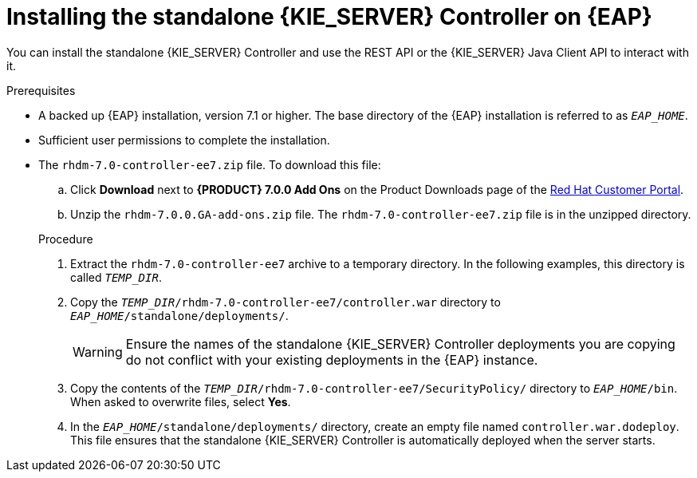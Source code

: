 [id='controller-standalone-eap-install-proc']

= Installing the standalone {KIE_SERVER} Controller on {EAP}

You can install the standalone {KIE_SERVER} Controller and use the REST API or the {KIE_SERVER} Java Client API to interact with it.

.Prerequisites
* A backed up {EAP} installation, version 7.1 or higher. The base directory of the {EAP} installation is referred to as `__EAP_HOME__`. 
* Sufficient user permissions to complete the installation.
* The `rhdm-7.0-controller-ee7.zip` file. To download this file:
+
--
.. Click *Download* next to *{PRODUCT} 7.0.0 Add Ons* on the Product Downloads page of the https://access.redhat.com[Red Hat Customer Portal].
.. Unzip the `rhdm-7.0.0.GA-add-ons.zip` file. The `rhdm-7.0-controller-ee7.zip` file is in the unzipped directory.
--
+
.Procedure
. Extract the `rhdm-7.0-controller-ee7` archive to a temporary directory. In the following examples, this directory is called `__TEMP_DIR__`.
. Copy the `__TEMP_DIR__/rhdm-7.0-controller-ee7/controller.war` directory to `__EAP_HOME__/standalone/deployments/`.
+
WARNING: Ensure the names of the standalone {KIE_SERVER} Controller deployments you are copying do not conflict with your existing deployments in the {EAP} instance.
. Copy the contents of the `__TEMP_DIR__/rhdm-7.0-controller-ee7/SecurityPolicy/` directory to `__EAP_HOME__/bin`. When asked to overwrite files, select *Yes*.
. In the `__EAP_HOME__/standalone/deployments/` directory, create an empty file named `controller.war.dodeploy`. This file ensures that the standalone {KIE_SERVER} Controller is automatically deployed when the server starts.

